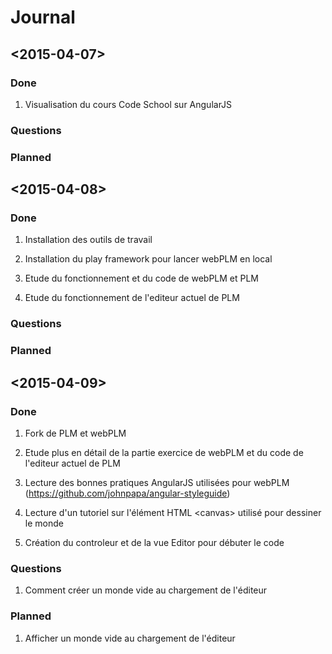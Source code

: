 * Journal
** <2015-04-07>
*** Done
**** Visualisation du cours Code School sur AngularJS
*** Questions
*** Planned
** <2015-04-08>
*** Done
**** Installation des outils de travail
**** Installation du play framework pour lancer webPLM en local
**** Etude du fonctionnement et du code de webPLM et PLM
**** Etude du fonctionnement de l'editeur actuel de PLM
*** Questions
*** Planned
** <2015-04-09>
*** Done
**** Fork de PLM et webPLM
**** Etude plus en détail de la partie exercice de  webPLM et du code de l'editeur actuel de PLM
**** Lecture des bonnes pratiques AngularJS utilisées pour webPLM (https://github.com/johnpapa/angular-styleguide)
**** Lecture d'un tutoriel sur l'élément HTML <canvas> utilisé pour dessiner le monde
**** Création du controleur et de la vue Editor pour débuter le code
*** Questions
**** Comment créer un monde vide au chargement de l'éditeur
*** Planned
**** Afficher un monde vide au chargement de l'éditeur
